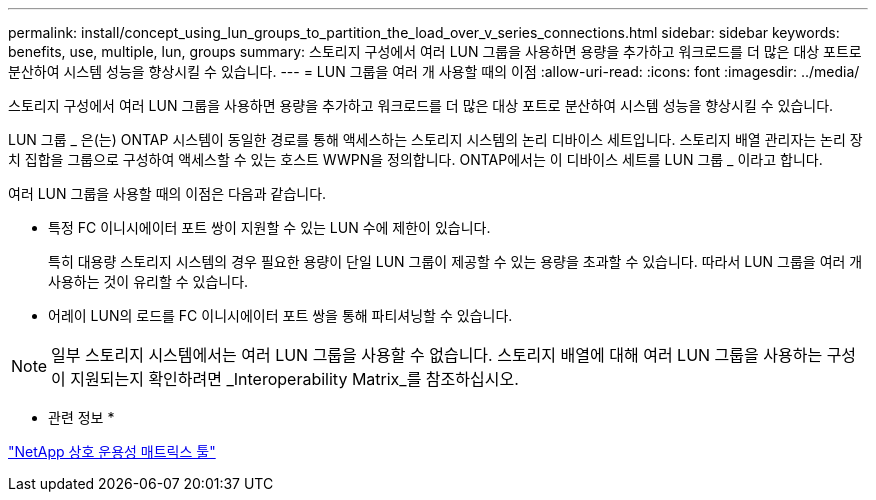 ---
permalink: install/concept_using_lun_groups_to_partition_the_load_over_v_series_connections.html 
sidebar: sidebar 
keywords: benefits, use, multiple, lun, groups 
summary: 스토리지 구성에서 여러 LUN 그룹을 사용하면 용량을 추가하고 워크로드를 더 많은 대상 포트로 분산하여 시스템 성능을 향상시킬 수 있습니다. 
---
= LUN 그룹을 여러 개 사용할 때의 이점
:allow-uri-read: 
:icons: font
:imagesdir: ../media/


[role="lead"]
스토리지 구성에서 여러 LUN 그룹을 사용하면 용량을 추가하고 워크로드를 더 많은 대상 포트로 분산하여 시스템 성능을 향상시킬 수 있습니다.

LUN 그룹 _ 은(는) ONTAP 시스템이 동일한 경로를 통해 액세스하는 스토리지 시스템의 논리 디바이스 세트입니다. 스토리지 배열 관리자는 논리 장치 집합을 그룹으로 구성하여 액세스할 수 있는 호스트 WWPN을 정의합니다. ONTAP에서는 이 디바이스 세트를 LUN 그룹 _ 이라고 합니다.

여러 LUN 그룹을 사용할 때의 이점은 다음과 같습니다.

* 특정 FC 이니시에이터 포트 쌍이 지원할 수 있는 LUN 수에 제한이 있습니다.
+
특히 대용량 스토리지 시스템의 경우 필요한 용량이 단일 LUN 그룹이 제공할 수 있는 용량을 초과할 수 있습니다. 따라서 LUN 그룹을 여러 개 사용하는 것이 유리할 수 있습니다.

* 어레이 LUN의 로드를 FC 이니시에이터 포트 쌍을 통해 파티셔닝할 수 있습니다.


[NOTE]
====
일부 스토리지 시스템에서는 여러 LUN 그룹을 사용할 수 없습니다. 스토리지 배열에 대해 여러 LUN 그룹을 사용하는 구성이 지원되는지 확인하려면 _Interoperability Matrix_를 참조하십시오.

====
* 관련 정보 *

https://mysupport.netapp.com/matrix["NetApp 상호 운용성 매트릭스 툴"]
